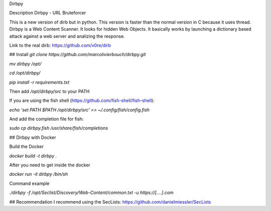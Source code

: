Dirbpy

Description
Dirbpy - URL Bruteforcer

This is a new version of dirb but in python. This version is faster than the normal version in C because it uses thread. Dirbpy is a Web Content Scanner. It looks for hidden Web Objects. It basically works by launching a dictionary based attack against a web server and analizing the response.

Link to the real dirb: https://github.com/v0re/dirb

## Install
`git clone https://github.com/marcolivierbouch/dirbpy.git`

`mv dirbpy /opt/`

`cd /opt/dirbpy/`

`pip install -r requirements.txt`

Then add `/opt/dirbpy/src` to your PATH

If you are using the fish shell (https://github.com/fish-shell/fish-shell): 

`echo 'set PATH $PATH /opt/dirbpy/src' >> ~/.config/fish/config.fish`

And add the completion file for fish: 

`sudo cp dirbpy.fish /usr/share/fish/completions`

## Dirbpy with Docker

Build the Docker

`docker build -t dirbpy .`

After you need to get inside the docker

`docker run -it dirbpy /bin/sh`

Command example

`./dirbpy -f /opt/Seclist/Discovery/Web-Content/common.txt -u https://[....].com`

## Recommendation
I recommend using the SecLists: https://github.com/danielmiessler/SecLists
